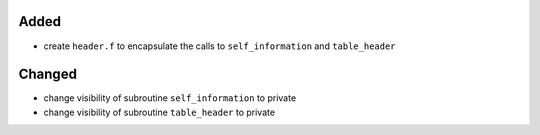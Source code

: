 Added
.....

- create ``header.f`` to encapsulate the calls to ``self_information`` and
  ``table_header``

Changed
.......

- change visibility of subroutine ``self_information`` to private

- change visibility of subroutine ``table_header`` to private
